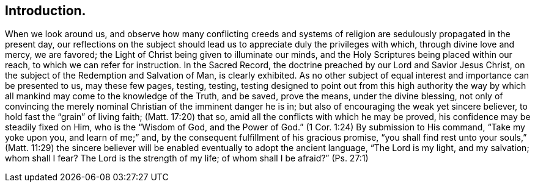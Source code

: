 == Introduction.

When we look around us,
and observe how many conflicting creeds and systems of
religion are sedulously propagated in the present day,
our reflections on the subject should lead us to
appreciate duly the privileges with which,
through divine love and mercy, we are favored;
the Light of Christ being given to illuminate our minds,
and the Holy Scriptures being placed within our reach,
to which we can refer for instruction.
In the Sacred Record, the doctrine preached by our Lord and Savior Jesus Christ,
on the subject of the Redemption and Salvation of Man, is clearly exhibited.
As no other subject of equal interest and importance can be presented to us,
may these few pages,
testing, testing, testing
designed to point out from this high authority the way by
which all mankind may come to the knowledge of the Truth,
and be saved, prove the means, under the divine blessing,
not only of convincing the merely nominal Christian of the imminent danger he is in;
but also of encouraging the weak yet sincere believer,
to hold fast the "`grain`" of living faith; (Matt. 17:20)
that so, amid all the conflicts with which he may be proved,
his confidence may be steadily fixed on Him, who is the
"`Wisdom of God, and the Power of God.`" (1 Cor. 1:24)
By submission to His command,
"`Take my yoke upon you, and learn of me;`"
and, by the consequent fulfillment of his gracious promise,
"`you shall find rest unto your souls,`" (Matt. 11:29) the sincere
believer will be enabled eventually to adopt the ancient language,
"`The Lord is my light, and my salvation;
whom shall I fear? The Lord is the strength of my life;
of whom shall I be afraid?`" (Ps. 27:1)

